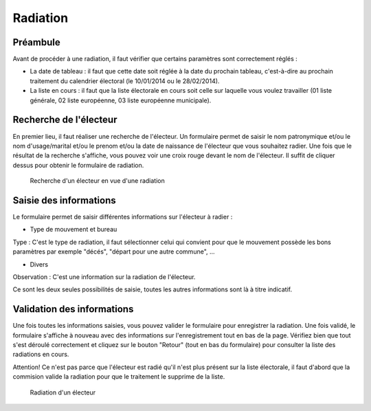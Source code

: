 #########
Radiation
#########

Préambule
=========

Avant de procéder à une radiation, il faut vérifier que certains paramètres
sont correctement réglés :

* La date de tableau : il faut que cette date soit réglée à la date du prochain tableau, c'est-à-dire au prochain traitement du calendrier électoral (le 10/01/2014 ou le 28/02/2014).

* La liste en cours : il faut que la liste électorale en cours soit celle sur laquelle vous voulez travailler (01 liste générale, 02 liste européenne, 03 liste européenne municipale).

Recherche de l'électeur
=======================

En premier lieu, il faut réaliser une recherche de l'électeur. Un formulaire
permet de saisir le nom patronymique et/ou le nom d'usage/marital et/ou le
prenom et/ou la date de naissance de l'électeur que vous souhaitez radier.
Une fois que le résultat de la recherche s'affiche, vous pouvez voir une
croix rouge devant le nom de l'électeur. Il suffit de cliquer dessus pour
obtenir le formulaire de radiation.

.. figure:: recherche_electeur_pour_radiation.png

    Recherche d'un électeur en vue d'une radiation

Saisie des informations
=======================

Le formulaire permet de saisir différentes informations sur l'électeur à
radier :

* Type de mouvement et bureau

Type : C'est le type de radiation, il faut sélectionner celui qui convient pour
que le mouvement possède les bons paramètres par exemple "décés", "départ
pour une autre commune", ...

* Divers

Observation : C'est une information sur la radiation de l'électeur.

Ce sont les deux seules possibilités de saisie, toutes les autres informations
sont là à titre indicatif.

Validation des informations
===========================

Une fois toutes les informations saisies, vous pouvez valider le formulaire
pour enregistrer la radiation. Une fois validé, le formulaire s'affiche à
nouveau avec des informations sur l'enregistrement tout en bas de la page.
Vérifiez bien que tout s'est déroulé correctement et cliquez sur le bouton
"Retour" (tout en bas du formulaire) pour consulter la liste des radiations
en cours.

Attention! Ce n'est pas parce que l'électeur est radié qu'il n'est plus
présent sur la liste électorale, il faut d'abord que la commision valide la
radiation pour que le traitement le supprime de la liste.

.. figure:: radiation_d_un_electeur.png

    Radiation d'un électeur
